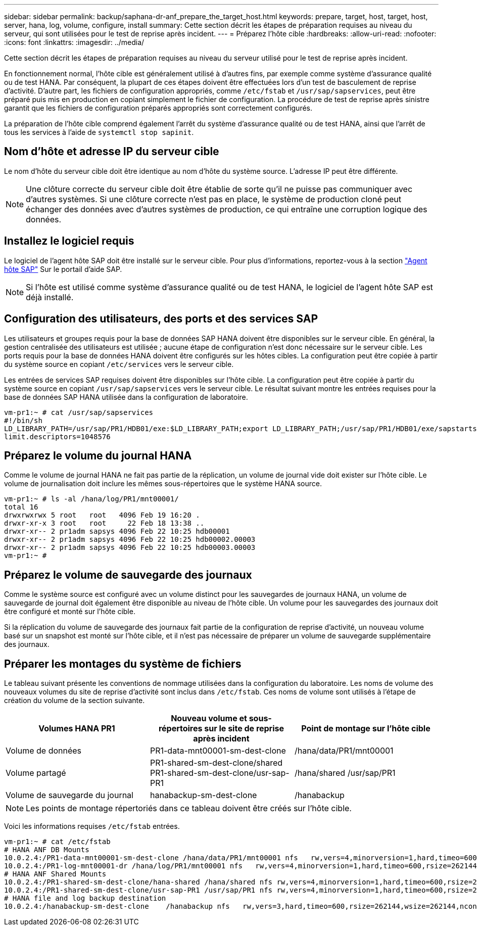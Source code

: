 ---
sidebar: sidebar 
permalink: backup/saphana-dr-anf_prepare_the_target_host.html 
keywords: prepare, target, host, target, host, server, hana, log, volume, configure, install 
summary: Cette section décrit les étapes de préparation requises au niveau du serveur, qui sont utilisées pour le test de reprise après incident. 
---
= Préparez l'hôte cible
:hardbreaks:
:allow-uri-read: 
:nofooter: 
:icons: font
:linkattrs: 
:imagesdir: ../media/


[role="lead"]
Cette section décrit les étapes de préparation requises au niveau du serveur utilisé pour le test de reprise après incident.

En fonctionnement normal, l'hôte cible est généralement utilisé à d'autres fins, par exemple comme système d'assurance qualité ou de test HANA. Par conséquent, la plupart de ces étapes doivent être effectuées lors d'un test de basculement de reprise d'activité. D'autre part, les fichiers de configuration appropriés, comme `/etc/fstab` et `/usr/sap/sapservices`, peut être préparé puis mis en production en copiant simplement le fichier de configuration. La procédure de test de reprise après sinistre garantit que les fichiers de configuration préparés appropriés sont correctement configurés.

La préparation de l'hôte cible comprend également l'arrêt du système d'assurance qualité ou de test HANA, ainsi que l'arrêt de tous les services à l'aide de `systemctl stop sapinit`.



== Nom d'hôte et adresse IP du serveur cible

Le nom d'hôte du serveur cible doit être identique au nom d'hôte du système source. L'adresse IP peut être différente.


NOTE: Une clôture correcte du serveur cible doit être établie de sorte qu'il ne puisse pas communiquer avec d'autres systèmes. Si une clôture correcte n'est pas en place, le système de production cloné peut échanger des données avec d'autres systèmes de production, ce qui entraîne une corruption logique des données.



== Installez le logiciel requis

Le logiciel de l'agent hôte SAP doit être installé sur le serveur cible. Pour plus d'informations, reportez-vous à la section https://help.sap.com/viewer/9f03f1852ce94582af41bb49e0a667a7/103/en-US["Agent hôte SAP"^] Sur le portail d'aide SAP.


NOTE: Si l'hôte est utilisé comme système d'assurance qualité ou de test HANA, le logiciel de l'agent hôte SAP est déjà installé.



== Configuration des utilisateurs, des ports et des services SAP

Les utilisateurs et groupes requis pour la base de données SAP HANA doivent être disponibles sur le serveur cible. En général, la gestion centralisée des utilisateurs est utilisée ; aucune étape de configuration n'est donc nécessaire sur le serveur cible. Les ports requis pour la base de données HANA doivent être configurés sur les hôtes cibles. La configuration peut être copiée à partir du système source en copiant `/etc/services` vers le serveur cible.

Les entrées de services SAP requises doivent être disponibles sur l'hôte cible. La configuration peut être copiée à partir du système source en copiant `/usr/sap/sapservices` vers le serveur cible. Le résultat suivant montre les entrées requises pour la base de données SAP HANA utilisée dans la configuration de laboratoire.

....
vm-pr1:~ # cat /usr/sap/sapservices
#!/bin/sh
LD_LIBRARY_PATH=/usr/sap/PR1/HDB01/exe:$LD_LIBRARY_PATH;export LD_LIBRARY_PATH;/usr/sap/PR1/HDB01/exe/sapstartsrv pf=/usr/sap/PR1/SYS/profile/PR1_HDB01_vm-pr1 -D -u pr1adm
limit.descriptors=1048576
....


== Préparez le volume du journal HANA

Comme le volume de journal HANA ne fait pas partie de la réplication, un volume de journal vide doit exister sur l'hôte cible. Le volume de journalisation doit inclure les mêmes sous-répertoires que le système HANA source.

....
vm-pr1:~ # ls -al /hana/log/PR1/mnt00001/
total 16
drwxrwxrwx 5 root   root   4096 Feb 19 16:20 .
drwxr-xr-x 3 root   root     22 Feb 18 13:38 ..
drwxr-xr-- 2 pr1adm sapsys 4096 Feb 22 10:25 hdb00001
drwxr-xr-- 2 pr1adm sapsys 4096 Feb 22 10:25 hdb00002.00003
drwxr-xr-- 2 pr1adm sapsys 4096 Feb 22 10:25 hdb00003.00003
vm-pr1:~ #
....


== Préparez le volume de sauvegarde des journaux

Comme le système source est configuré avec un volume distinct pour les sauvegardes de journaux HANA, un volume de sauvegarde de journal doit également être disponible au niveau de l'hôte cible. Un volume pour les sauvegardes des journaux doit être configuré et monté sur l'hôte cible.

Si la réplication du volume de sauvegarde des journaux fait partie de la configuration de reprise d'activité, un nouveau volume basé sur un snapshot est monté sur l'hôte cible, et il n'est pas nécessaire de préparer un volume de sauvegarde supplémentaire des journaux.



== Préparer les montages du système de fichiers

Le tableau suivant présente les conventions de nommage utilisées dans la configuration du laboratoire. Les noms de volume des nouveaux volumes du site de reprise d'activité sont inclus dans `/etc/fstab`. Ces noms de volume sont utilisés à l'étape de création du volume de la section suivante.

|===
| Volumes HANA PR1 | Nouveau volume et sous-répertoires sur le site de reprise après incident | Point de montage sur l'hôte cible 


| Volume de données | PR1-data-mnt00001-sm-dest-clone | /hana/data/PR1/mnt00001 


| Volume partagé | PR1-shared-sm-dest-clone/shared PR1-shared-sm-dest-clone/usr-sap-PR1 | /hana/shared /usr/sap/PR1 


| Volume de sauvegarde du journal | hanabackup-sm-dest-clone | /hanabackup 
|===

NOTE: Les points de montage répertoriés dans ce tableau doivent être créés sur l'hôte cible.

Voici les informations requises `/etc/fstab` entrées.

....
vm-pr1:~ # cat /etc/fstab
# HANA ANF DB Mounts
10.0.2.4:/PR1-data-mnt00001-sm-dest-clone /hana/data/PR1/mnt00001 nfs   rw,vers=4,minorversion=1,hard,timeo=600,rsize=262144,wsize=262144,intr,noatime,lock,_netdev,sec=sys  0  0
10.0.2.4:/PR1-log-mnt00001-dr /hana/log/PR1/mnt00001 nfs   rw,vers=4,minorversion=1,hard,timeo=600,rsize=262144,wsize=262144,intr,noatime,lock,_netdev,sec=sys  0  0
# HANA ANF Shared Mounts
10.0.2.4:/PR1-shared-sm-dest-clone/hana-shared /hana/shared nfs rw,vers=4,minorversion=1,hard,timeo=600,rsize=262144,wsize=262144,intr,noatime,lock,_netdev,sec=sys  0  0
10.0.2.4:/PR1-shared-sm-dest-clone/usr-sap-PR1 /usr/sap/PR1 nfs rw,vers=4,minorversion=1,hard,timeo=600,rsize=262144,wsize=262144,intr,noatime,lock,_netdev,sec=sys  0  0
# HANA file and log backup destination
10.0.2.4:/hanabackup-sm-dest-clone    /hanabackup nfs   rw,vers=3,hard,timeo=600,rsize=262144,wsize=262144,nconnect=8,bg,noatime,nolock 0 0
....